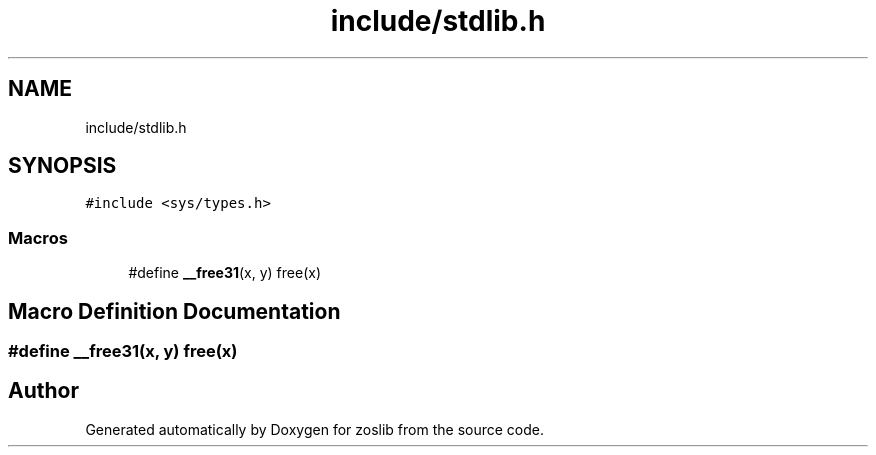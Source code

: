 .TH "include/stdlib.h" 3 "Wed May 17 2023" "zoslib" \" -*- nroff -*-
.ad l
.nh
.SH NAME
include/stdlib.h
.SH SYNOPSIS
.br
.PP
\fC#include <sys/types\&.h>\fP
.br

.SS "Macros"

.in +1c
.ti -1c
.RI "#define \fB__free31\fP(x,  y)   free(x)"
.br
.in -1c
.SH "Macro Definition Documentation"
.PP 
.SS "#define __free31(x, y)   free(x)"

.SH "Author"
.PP 
Generated automatically by Doxygen for zoslib from the source code\&.
